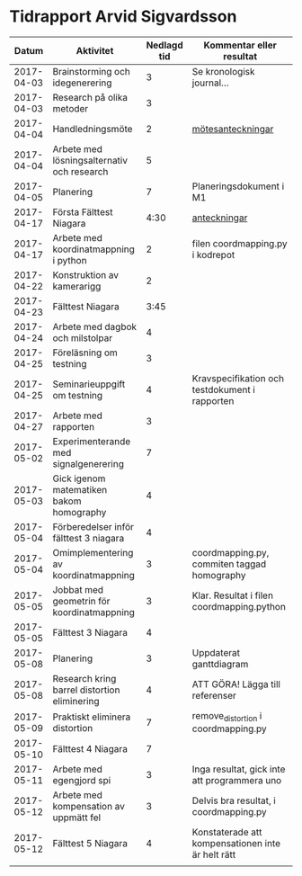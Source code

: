 #+OPTIONS: html-postamble:nil
#+OPTIONS: toc:nil
* Tidrapport Arvid Sigvardsson
  |      Datum | Aktivitet                                    | Nedlagd tid | Kommentar eller resultat                          |
  |------------+----------------------------------------------+-------------+---------------------------------------------------|
  | 2017-04-03 | Brainstorming och idegenerering              |           3 | Se kronologisk journal...                         |
  | 2017-04-03 | Research på olika metoder                    |           3 |                                                   |
  | 2017-04-04 | Handledningsmöte                             |           2 | [[./Tommy2017-04-04.html][mötesanteckningar]]                                 |
  | 2017-04-04 | Arbete med lösningsalternativ och research   |           5 |                                                   |
  | 2017-04-05 | Planering                                    |           7 | Planeringsdokument i M1                           |
  | 2017-04-17 | Första Fälttest Niagara                      |        4:30 | [[./niagara2017-04-17.html][anteckningar]]                                      |
  | 2017-04-17 | Arbete med koordinatmappning i python        |           2 | filen coordmapping.py i kodrepot                  |
  | 2017-04-22 | Konstruktion av kamerarigg                   |           2 |                                                   |
  | 2017-04-23 | Fälttest Niagara                             |        3:45 |                                                   |
  | 2017-04-24 | Arbete med dagbok och milstolpar             |           4 |                                                   |
  | 2017-04-25 | Föreläsning om testning                      |           3 |                                                   |
  | 2017-04-25 | Seminarieuppgift om testning                 |           4 | Kravspecifikation och testdokument i rapporten    |
  | 2017-04-27 | Arbete med rapporten                         |           3 |                                                   |
  | 2017-05-02 | Experimenterande med signalgenerering        |           7 |                                                   |
  | 2017-05-03 | Gick igenom matematiken bakom homography     |           4 |                                                   |
  | 2017-05-04 | Förberedelser inför fälttest 3 niagara       |           4 |                                                   |
  | 2017-05-04 | Omimplementering av koordinatmappning        |           3 | coordmapping.py, commiten taggad homography       |
  | 2017-05-05 | Jobbat med geometrin för koordinatmappning   |           3 | Klar. Resultat i filen coordmapping.python        |
  | 2017-05-05 | Fälttest 3 Niagara                           |           4 |                                                   |
  | 2017-05-08 | Planering                                    |           3 | Uppdaterat ganttdiagram                           |
  | 2017-05-08 | Research kring barrel distortion eliminering |           4 | ATT GÖRA! Lägga till referenser                   |
  | 2017-05-09 | Praktiskt eliminera distortion               |           7 | remove_distortion i coordmapping.py               |
  | 2017-05-10 | Fälttest 4 Niagara                           |           7 |                                                   |
  | 2017-05-11 | Arbete med egengjord spi                     |           3 | Inga resultat, gick inte att programmera uno      |
  | 2017-05-12 | Arbete med kompensation av uppmätt fel       |           3 | Delvis bra resultat, i coordmapping.py            |
  | 2017-05-12 | Fälttest 5 Niagara                           |           4 | Konstaterade att kompensationen inte är helt rätt |
  |            |                                              |             |                                                   |
